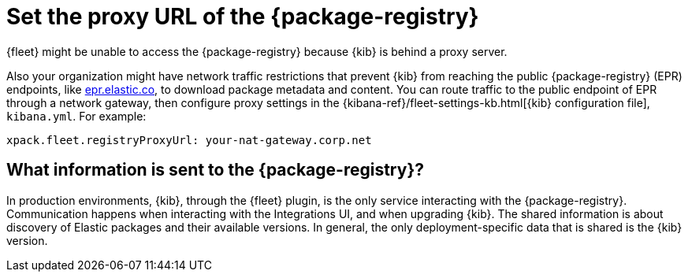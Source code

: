 [[epr-proxy-setting]]
= Set the proxy URL of the {package-registry}

{fleet} might be unable to access the {package-registry} because {kib} is
behind a proxy server.

Also your organization might have network traffic restrictions that prevent {kib}
from reaching the public {package-registry} (EPR) endpoints, like
https://epr.elastic.co/[epr.elastic.co], to download package metadata and
content. You can route traffic to the public endpoint of EPR through a network
gateway, then configure proxy settings in the
{kibana-ref}/fleet-settings-kb.html[{kib} configuration file], `kibana.yml`. For
example:

[source,yaml]
----
xpack.fleet.registryProxyUrl: your-nat-gateway.corp.net
----

== What information is sent to the {package-registry}?

In production environments, {kib}, through the {fleet} plugin, is the only service interacting with the {package-registry}. Communication happens when interacting with the Integrations UI, and when upgrading {kib}. The shared information is about discovery of Elastic packages and their available versions. In general, the only deployment-specific data that is shared is the {kib} version.
